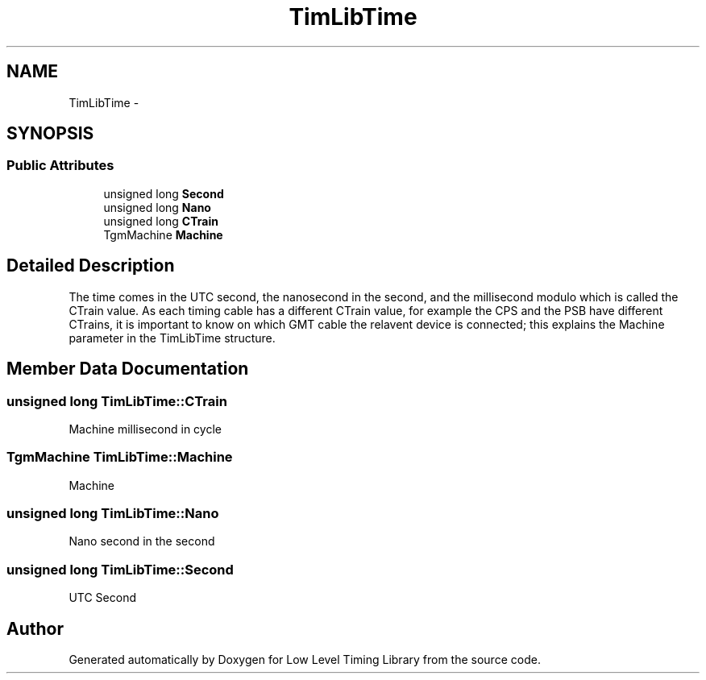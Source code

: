 .TH "TimLibTime" 3 "12 Nov 2008" "Low Level Timing Library" \" -*- nroff -*-
.ad l
.nh
.SH NAME
TimLibTime \- 
.SH SYNOPSIS
.br
.PP
.SS "Public Attributes"

.in +1c
.ti -1c
.RI "unsigned long \fBSecond\fP"
.br
.ti -1c
.RI "unsigned long \fBNano\fP"
.br
.ti -1c
.RI "unsigned long \fBCTrain\fP"
.br
.ti -1c
.RI "TgmMachine \fBMachine\fP"
.br
.in -1c
.SH "Detailed Description"
.PP 
The time comes in the UTC second, the nanosecond in the second, and the millisecond modulo which is called the CTrain value. As each timing cable has a different CTrain value, for example the CPS and the PSB have different CTrains, it is important to know on which GMT cable the relavent device is connected; this explains the Machine parameter in the TimLibTime structure. 
.PP
.SH "Member Data Documentation"
.PP 
.SS "unsigned long \fBTimLibTime::CTrain\fP"
.PP
Machine millisecond in cycle 
.SS "TgmMachine \fBTimLibTime::Machine\fP"
.PP
Machine 
.SS "unsigned long \fBTimLibTime::Nano\fP"
.PP
Nano second in the second 
.SS "unsigned long \fBTimLibTime::Second\fP"
.PP
UTC Second 

.SH "Author"
.PP 
Generated automatically by Doxygen for Low Level Timing Library from the source code.
